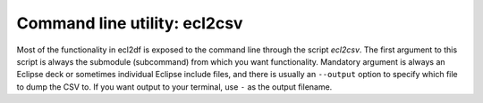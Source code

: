 Command line utility: ecl2csv
=============================

.. _ecl2csv:

Most of the functionality in ecl2df is exposed to the command line through
the script *ecl2csv*. The first argument to this script is always
the submodule (subcommand) from which you want functionality. Mandatory argument is
always an Eclipse deck or sometimes individual Eclipse include files, and
there is usually an ``--output`` option to specify which file to dump
the CSV to. If you want output to your terminal, use ``-`` as the output filename.

.. argparse::
   :ref: ecl2df.ecl2csv.get_parser
   :prog: ecl2csv
